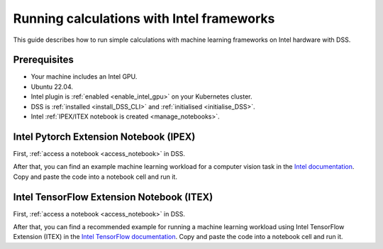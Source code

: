 .. _intel_calculations:

Running calculations with Intel frameworks
==========================================

This guide describes how to run simple calculations with machine learning frameworks on Intel hardware with DSS.

Prerequisites
-------------

* Your machine includes an Intel GPU.
* Ubuntu 22.04.
* Intel plugin is :ref:`enabled <enable_intel_gpu>` on your Kubernetes cluster.
* DSS is :ref:`installed <install_DSS_CLI>` and :ref:`initialised <initialise_DSS>`.
* Intel :ref:`IPEX/ITEX notebook is created <manage_notebooks>`.

Intel Pytorch Extension Notebook (IPEX)
---------------------------------------

First, :ref:`access a notebook <access_notebook>` in DSS.

After that, you can find an example machine learning workload for a computer vision task 
in the `Intel documentation <https://intel.github.io/intel-extension-for-pytorch/xpu/latest/tutorials/examples.html#float32>`_. 
Copy and paste the code into a notebook cell and run it.

Intel TensorFlow Extension Notebook (ITEX)
------------------------------------------

First, :ref:`access a notebook <access_notebook>` in DSS.

After that, you can find a recommended example for running a machine learning workload using Intel TensorFlow Extension (ITEX)
in the `Intel TensorFlow documentation <https://github.com/intel/intel-extension-for-tensorflow/blob/main/examples/quick_example.md>`_. 
Copy and paste the code into a notebook cell and run it.
